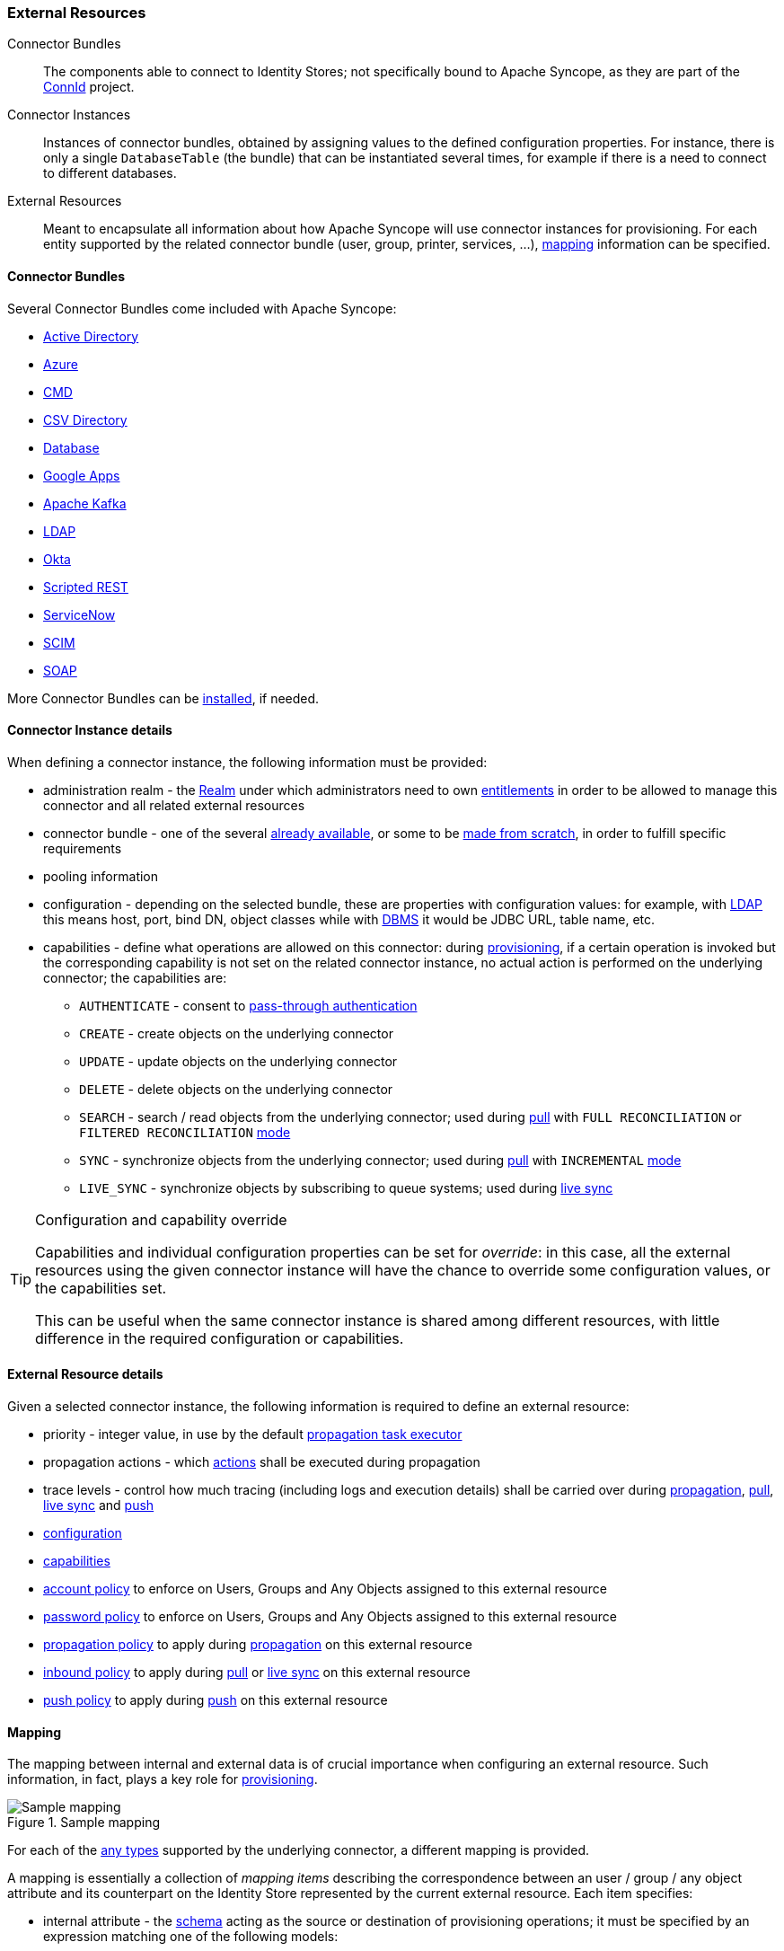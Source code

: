 //
// Licensed to the Apache Software Foundation (ASF) under one
// or more contributor license agreements.  See the NOTICE file
// distributed with this work for additional information
// regarding copyright ownership.  The ASF licenses this file
// to you under the Apache License, Version 2.0 (the
// "License"); you may not use this file except in compliance
// with the License.  You may obtain a copy of the License at
//
//   http://www.apache.org/licenses/LICENSE-2.0
//
// Unless required by applicable law or agreed to in writing,
// software distributed under the License is distributed on an
// "AS IS" BASIS, WITHOUT WARRANTIES OR CONDITIONS OF ANY
// KIND, either express or implied.  See the License for the
// specific language governing permissions and limitations
// under the License.
//
=== External Resources

****
Connector Bundles:: The components able to connect to Identity Stores; not specifically bound to Apache Syncope, 
as they are part of the http://connid.tirasa.net[ConnId^] project.
Connector Instances:: Instances of connector bundles, obtained by assigning values to the defined configuration 
properties. For instance, there is only a single `DatabaseTable` (the bundle) that can be instantiated
several times, for example if there is a need to connect to different databases.
External Resources:: Meant to encapsulate all information about how Apache Syncope will use connector instances for 
provisioning. For each entity supported by the related connector bundle (user, group, printer, services, ...),
<<mapping,mapping>> information can be specified.
****

==== Connector Bundles

Several Connector Bundles come included with Apache Syncope:

* https://connid.atlassian.net/wiki/pages/viewpage.action?pageId=360482[Active Directory^]
* https://connid.atlassian.net/wiki/display/BASE/Azure[Azure^]
* https://connid.atlassian.net/wiki/display/BASE/CMD[CMD  ^]
* https://connid.atlassian.net/wiki/display/BASE/CSV+Directory[CSV Directory^]
* https://connid.atlassian.net/wiki/display/BASE/Database[Database^]
* https://connid.atlassian.net/wiki/display/BASE/Google+Apps[Google Apps^]
* https://connid.atlassian.net/wiki/display/BASE/Kafka[Apache Kafka^]
* https://connid.atlassian.net/wiki/display/BASE/LDAP[LDAP^]
* https://connid.atlassian.net/wiki/display/BASE/Okta[Okta^]
* https://connid.atlassian.net/wiki/display/BASE/REST[Scripted REST^]
* https://connid.atlassian.net/wiki/display/BASE/ServiceNow[ServiceNow^]
* https://connid.atlassian.net/wiki/display/BASE/SCIM[SCIM^]
* https://connid.atlassian.net/wiki/display/BASE/SOAP[SOAP^]

More Connector Bundles can be <<install-connector-bundles,installed>>, if needed.

==== Connector Instance details

When defining a connector instance, the following information must be provided:

* administration realm - the <<realms,Realm>> under which administrators need to own <<entitlements,entitlements>> in
order to be allowed to manage this connector and all related external resources
* connector bundle - one of the several
https://github.com/Tirasa/ConnId/blob/4_0_X/README.md#available-connectors[already available^], or some to be
https://connid.atlassian.net/wiki/display/BASE/Create+new+connector[made from scratch^], in order to fulfill specific
requirements
* pooling information
* configuration - depending on the selected bundle, these are properties with configuration values: for example,
with https://connid.atlassian.net/wiki/display/BASE/LDAP#LDAP-Configuration[LDAP^] this means host, port, bind DN,
object classes while with
https://connid.atlassian.net/wiki/display/BASE/Database+Table#DatabaseTable-ConfigurationProperties[DBMS^] it would 
be JDBC URL, table name, etc.
* capabilities - define what operations are allowed on this connector: during <<provisioning,provisioning>>, if a
certain operation is invoked but the corresponding capability is not set on the related connector instance, no actual
action is performed on the underlying connector; the capabilities are:
** `AUTHENTICATE` - consent to <<pass-through-authentication, pass-through authentication>>
** `CREATE` - create objects on the underlying connector
** `UPDATE` - update objects on the underlying connector
** `DELETE` - delete objects on the underlying connector
** `SEARCH` - search / read objects from the underlying connector; used during <<provisioning-pull,pull>> with 
`FULL RECONCILIATION` or `FILTERED RECONCILIATION` <<pull-mode,mode>>
** `SYNC` - synchronize objects from the underlying connector; used during <<provisioning-pull,pull>> with 
`INCREMENTAL` <<pull-mode,mode>> 
** `LIVE_SYNC` - synchronize objects by subscribing to queue systems; used during <<provisioning-livesync,live sync>>

[TIP]
.Configuration and capability override
====
Capabilities and individual configuration properties can be set for _override_: in this case, all the external resources
using the given connector instance will have the chance to override some configuration values, or the capabilities set.

This can be useful when the same connector instance is shared among different resources, with little difference in the
required configuration or capabilities.
====

==== External Resource details

Given a selected connector instance, the following information is required to define an external resource:

* priority - integer value, in use by the default <<propagation,propagation task executor>>
* propagation actions - which <<propagationactions,actions>> shall be executed during propagation
* trace levels - control how much tracing (including logs and execution details) shall be carried over during
<<propagation,propagation>>, <<provisioning-pull,pull>>, <<provisioning-livesync,live sync>> and
<<provisioning-push,push>>
* <<connector-instance-details,configuration>>
* <<connector-instance-details,capabilities>>
* <<policies-account,account policy>> to enforce on Users, Groups and Any Objects assigned to
this external resource
* <<policies-password,password policy>> to enforce on Users, Groups and Any Objects assigned to
this external resource
* <<policies-propagation,propagation policy>> to apply during <<propagation,propagation>> on this external resource
* <<policies-inbound,inbound policy>> to apply during <<provisioning-pull,pull>> or
<<provisioning-livesync,live sync>> on this external resource
* <<policies-push,push policy>> to apply during <<provisioning-push,push>> on this external resource

==== Mapping

The mapping between internal and external data is of crucial importance when
configuring an external resource. Such information, in fact, plays a key role for <<provisioning,provisioning>>.

[.text-center]
image::mapping.png[title="Sample mapping",alt="Sample mapping"]

For each of the <<anytype,any types>> supported by the underlying connector, a different mapping is provided.

A mapping is essentially a collection of _mapping items_ describing the correspondence between an user / group / any
object attribute and its counterpart on the Identity Store represented by the current external resource. Each item
specifies:

* internal attribute - the <<schema, schema>> acting as the source or destination of provisioning operations; it must be
specified by an expression matching one of the following models:
** `schema` - resolves to the attribute for the given `schema`, owned by the mapped entity (user, group, any object)
** `groups[groupName].schema` - resolves to the attribute for the given `schema`, owned by the group with name
`groupName`, if a membership for the mapped entity exists
** `users[userName].schema` - resolves to the attribute for the given `schema`, owned by the user with name
`userName`, if a relationship with the mapped entity exists
** `anyObjects[anyObjectName].schema` - resolves to the attribute for the given `schema`, owned by the any object with
name `anyObjectName`, if a relationship with the mapped entity exists
** `relationships[relationshipType][relationshipAnyType].schema` - resolves to the attribute for the given `schema`, 
owned by the any object of type `relationshipAnyType`, if a relationship of type `relationshipType` with the mapped entity exists
** `memberships[groupName].schema` - resolves to the attribute for the given `schema`, owned by the membership for group
`groupName` of the mapped entity (user, any object), if such a membership exists
* external attribute - the name of the attribute on the Identity Store
* transformers - <<jexl,JEXL>> expression or Java class implementing
ifeval::["{snapshotOrRelease}" == "release"]
https://github.com/apache/syncope/blob/syncope-{docVersion}/core/provisioning-api/src/main/java/org/apache/syncope/core/provisioning/api/data/ItemTransformer.java[ItemTransformer^]
endif::[]
ifeval::["{snapshotOrRelease}" == "snapshot"]
https://github.com/apache/syncope/blob/4_0_X/core/provisioning-api/src/main/java/org/apache/syncope/core/provisioning/api/data/ItemTransformer.java[ItemTransformer^]
endif::[]
; the purpose is to transform values before they are sent to or received from the underlying connector
* mandatory condition - <<jexl,JEXL>> expression indicating whether values for this mapping item must be necessarily
available or not; compared to a simple boolean value, such condition allows complex statements to be expressed such as
'be mandatory only if this other attribute value is above 14', and so on
* remote key flag - should this item be considered as the key value on the Identity Store, if no
<<inbound-correlation-rules,inbound>> or <<push-correlation-rules,push>> correlation rules are applicable?
* password flag (Users only) - should this item be treated as the password value?
* purpose - should this item be considered for <<propagation,propagation>> / <<provisioning-push,push>>,
<<provisioning-pull,pull>>, both or none? 

Besides the items documented above, some more data needs to be specified for a complete mapping:

* which
http://connid.tirasa.net/apidocs/1.6/org/identityconnectors/framework/common/objects/ObjectClass.html[object class^]
shall be used during communication with the Identity Store; predefined are `\\__ACCOUNT__` for Users and 
`\\__GROUP__` for Groups
* whether matches between user / group / any object's attribute values and their counterparts on the Identity Store
should be performed in a case-sensitive fashion or not
* which schema shall be used to hold values for identifiers generated upon create by the Identity Store - required by
some cloud providers not accepting provided values as unique references
* the model for generating the DN (distinguished name) values - only required by some connector bundles as
https://connid.atlassian.net/wiki/display/BASE/LDAP[LDAP^] and
https://connid.atlassian.net/wiki/pages/viewpage.action?pageId=360482[Active Directory^]

.Mapping items
====
The following mapping item binds the mandatory internal `name` schema with the external attribute `cn` for both 
propagation / push and pull.

[source,json]
----
{
  "key": "a2bf43c8-74cb-4250-92cf-fb8889409ac1",
  "intAttrName": "name",
  "extAttrName": "cn",
  "connObjectKey": true,
  "password": false,
  "mandatoryCondition": "true",
  "purpose": "BOTH"
}
----

The following mapping item binds the optional internal `aLong` schema for the membership of the `additional` group
with the external attribute `age` for propagation / push only; in addition, it specifies a JEXL expression which appends `.0`
to the selected `aLong` value before sending it out to the underlying connector.

[source,json]
----
{
  "key": "9dde8bd5-f158-499e-9d81-3d7fcf9ea1e8",
  "intAttrName": "memberships[additional].aLong",
  "extAttrName": "age",
  "connObjectKey": false,
  "password": false,
  "mandatoryCondition": "false",
  "purpose": "PROPAGATION",
  "propagationJEXLTransformer": "value + '.0'"
}
----
====

[[object-link-realms-hierarchy]]
[TIP]
.Object link and Realms hierarchy
====
When Object link is applicable - typically with LDAP or Active Directory, as said - the need may arise to map the Realms
hierarchy into nested structures, as
https://en.wikipedia.org/wiki/Organizational_unit_(computing)[Organizational Units^].

In such cases, the following JEXL expressions can be set for Object link (assuming `o=isp` is the root suffix), for
example, which leverage the `syncope:fullPath2Dn()` custom JEXL function:

* Realms: `syncope:fullPath2Dn(fullPath, 'ou') + ',o=isp'`
* Users: `'uid=' + name + syncope:fullPath2Dn(realm, 'ou', ',') + ',o=isp'`
* Groups: `'cn=' + name + syncope:fullPath2Dn(realm, 'ou', ',') + ',o=isp'`
====

==== Linked Accounts

Sometimes the information provided by the <<mapping,mapping>> is not enough to define a one-to-one correspondence
between Users / Groups / Any Objects and objects on External Resources.

There can be many reasons for this situation, including existence of so-called _service accounts_ (typical with LDAP or
Active Directory), or simply the uncomfortable reality that system integrators keep encountering when legacy systems
are to be enrolled into a brand new IAM system.

Users can have, on a given External Resource with `USER` mapping defined:

. zero or one _mapped account_ +
if the External Resource is assigned either directly or via Group membership.
. zero or more _linked accounts_ +
as internal representation of objects on the External Resource, defined in terms of username, password and / or plain
attribute values override, with reference to the owning User.

Linked Accounts are propagated alongside with owning User - following the existing
<<push-correlation-rules,push correation rule>> if available - and pulled according to the given
<<inbound-correlation-rules,inbound correation rule>>, if present.

[.text-center]
image::linked_accounts.png[title="Linked Accounts",alt="Linked Accounts"]
